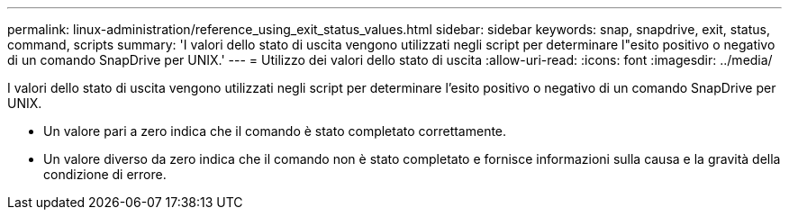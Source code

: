 ---
permalink: linux-administration/reference_using_exit_status_values.html 
sidebar: sidebar 
keywords: snap, snapdrive, exit, status, command, scripts 
summary: 'I valori dello stato di uscita vengono utilizzati negli script per determinare l"esito positivo o negativo di un comando SnapDrive per UNIX.' 
---
= Utilizzo dei valori dello stato di uscita
:allow-uri-read: 
:icons: font
:imagesdir: ../media/


[role="lead"]
I valori dello stato di uscita vengono utilizzati negli script per determinare l'esito positivo o negativo di un comando SnapDrive per UNIX.

* Un valore pari a zero indica che il comando è stato completato correttamente.
* Un valore diverso da zero indica che il comando non è stato completato e fornisce informazioni sulla causa e la gravità della condizione di errore.

